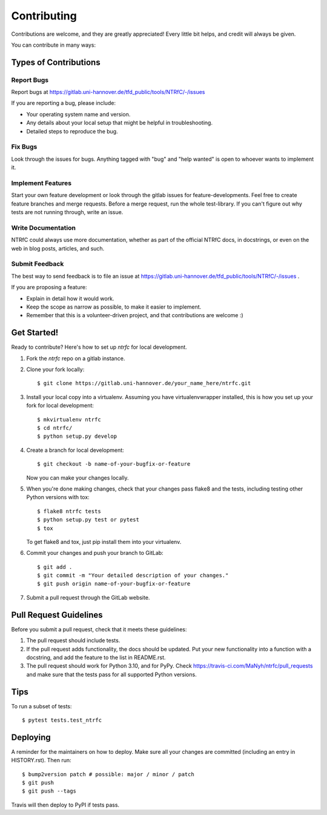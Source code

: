 ============
Contributing
============

Contributions are welcome, and they are greatly appreciated! Every little bit
helps, and credit will always be given.

You can contribute in many ways:

Types of Contributions
----------------------

Report Bugs
~~~~~~~~~~~

Report bugs at  https://gitlab.uni-hannover.de/tfd_public/tools/NTRfC/-/issues

If you are reporting a bug, please include:

* Your operating system name and version.
* Any details about your local setup that might be helpful in troubleshooting.
* Detailed steps to reproduce the bug.

Fix Bugs
~~~~~~~~

Look through the issues for bugs. Anything tagged with "bug" and "help
wanted" is open to whoever wants to implement it.

Implement Features
~~~~~~~~~~~~~~~~~~

Start your own feature development or look through the gitlab issues for feature-developments.
Feel free to create feature branches and merge requests.
Before a merge request, run the whole test-library.
If you can't figure out why tests are not running through, write an issue.

Write Documentation
~~~~~~~~~~~~~~~~~~~

NTRfC could always use more documentation, whether as part of the official NTRfC docs, in docstrings, or even on the web in blog posts, articles, and such.

Submit Feedback
~~~~~~~~~~~~~~~

The best way to send feedback is to file an issue at https://gitlab.uni-hannover.de/tfd_public/tools/NTRfC/-/issues .

If you are proposing a feature:

* Explain in detail how it would work.
* Keep the scope as narrow as possible, to make it easier to implement.
* Remember that this is a volunteer-driven project, and that contributions
  are welcome :)

Get Started!
------------

Ready to contribute? Here's how to set up `ntrfc` for local development.

1. Fork the `ntrfc` repo on a gitlab instance.
2. Clone your fork locally::

    $ git clone https://gitlab.uni-hannover.de/your_name_here/ntrfc.git

3. Install your local copy into a virtualenv. Assuming you have virtualenvwrapper installed, this is how you set up your fork for local development::

    $ mkvirtualenv ntrfc
    $ cd ntrfc/
    $ python setup.py develop

4. Create a branch for local development::

    $ git checkout -b name-of-your-bugfix-or-feature

   Now you can make your changes locally.

5. When you're done making changes, check that your changes pass flake8 and the
   tests, including testing other Python versions with tox::

    $ flake8 ntrfc tests
    $ python setup.py test or pytest
    $ tox

   To get flake8 and tox, just pip install them into your virtualenv.

6. Commit your changes and push your branch to GitLab::

    $ git add .
    $ git commit -m "Your detailed description of your changes."
    $ git push origin name-of-your-bugfix-or-feature

7. Submit a pull request through the GitLab website.

Pull Request Guidelines
-----------------------

Before you submit a pull request, check that it meets these guidelines:

1. The pull request should include tests.
2. If the pull request adds functionality, the docs should be updated. Put
   your new functionality into a function with a docstring, and add the
   feature to the list in README.rst.
3. The pull request should work for Python 3.10, and for PyPy. Check
   https://travis-ci.com/MaNyh/ntrfc/pull_requests
   and make sure that the tests pass for all supported Python versions.

Tips
----

To run a subset of tests::

$ pytest tests.test_ntrfc


Deploying
---------

A reminder for the maintainers on how to deploy.
Make sure all your changes are committed (including an entry in HISTORY.rst).
Then run::

$ bump2version patch # possible: major / minor / patch
$ git push
$ git push --tags

Travis will then deploy to PyPI if tests pass.
